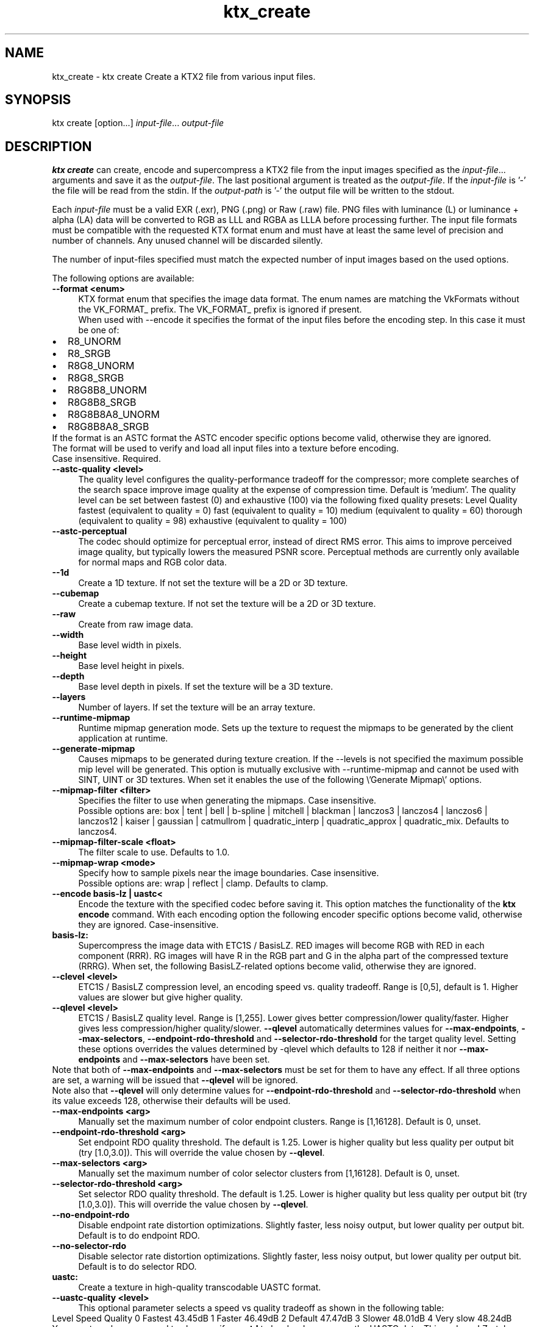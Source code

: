 .TH "ktx_create" 1 "Wed Mar 20 2024" "Version 4.3.2" "KTX Tools Reference" \" -*- nroff -*-
.ad l
.nh
.SH NAME
ktx_create \- ktx create 
Create a KTX2 file from various input files\&.
.SH "SYNOPSIS"
.PP
ktx create [option\&.\&.\&.] \fIinput-file\fP\&.\&.\&. \fIoutput-file\fP 
.SH "DESCRIPTION"
.PP
\fBktx\fP \fBcreate\fP can create, encode and supercompress a KTX2 file from the input images specified as the \fIinput-file\fP\&.\&.\&. arguments and save it as the \fIoutput-file\fP\&. The last positional argument is treated as the \fIoutput-file\fP\&. If the \fIinput-file\fP is '-' the file will be read from the stdin\&. If the \fIoutput-path\fP is '-' the output file will be written to the stdout\&.
.PP
Each \fIinput-file\fP must be a valid EXR (\&.exr), PNG (\&.png) or Raw (\&.raw) file\&. PNG files with luminance (L) or luminance + alpha (LA) data will be converted to RGB as LLL and RGBA as LLLA before processing further\&. The input file formats must be compatible with the requested KTX format enum and must have at least the same level of precision and number of channels\&. Any unused channel will be discarded silently\&.
.PP
The number of input-files specified must match the expected number of input images based on the used options\&.
.PP
The following options are available: 
.IP "\fB--format <enum> \fP" 1c
KTX format enum that specifies the image data format\&. The enum names are matching the VkFormats without the VK_FORMAT_ prefix\&. The VK_FORMAT_ prefix is ignored if present\&.
.br
 When used with --encode it specifies the format of the input files before the encoding step\&. In this case it must be one of: 
.PD 0

.IP "\(bu" 2
R8_UNORM 
.IP "\(bu" 2
R8_SRGB 
.IP "\(bu" 2
R8G8_UNORM 
.IP "\(bu" 2
R8G8_SRGB 
.IP "\(bu" 2
R8G8B8_UNORM 
.IP "\(bu" 2
R8G8B8_SRGB 
.IP "\(bu" 2
R8G8B8A8_UNORM 
.IP "\(bu" 2
R8G8B8A8_SRGB 
.PP
If the format is an ASTC format the ASTC encoder specific options become valid, otherwise they are ignored\&.
.br
 The format will be used to verify and load all input files into a texture before encoding\&.
.br
 Case insensitive\&. Required\&. 
.IP "\fB--astc-quality <level> \fP" 1c
The quality level configures the quality-performance tradeoff for the compressor; more complete searches of the search space improve image quality at the expense of compression time\&. Default is 'medium'\&. The quality level can be set between fastest (0) and exhaustive (100) via the following fixed quality presets: Level  Quality  fastest  (equivalent to quality = 0)  fast  (equivalent to quality = 10)  medium  (equivalent to quality = 60)  thorough  (equivalent to quality = 98)  exhaustive  (equivalent to quality = 100)  
.IP "\fB--astc-perceptual \fP" 1c
The codec should optimize for perceptual error, instead of direct RMS error\&. This aims to improve perceived image quality, but typically lowers the measured PSNR score\&. Perceptual methods are currently only available for normal maps and RGB color data\&. 
.PP
.IP "\fB--1d \fP" 1c
Create a 1D texture\&. If not set the texture will be a 2D or 3D texture\&. 
.IP "\fB--cubemap \fP" 1c
Create a cubemap texture\&. If not set the texture will be a 2D or 3D texture\&. 
.IP "\fB--raw \fP" 1c
Create from raw image data\&. 
.IP "\fB--width \fP" 1c
Base level width in pixels\&. 
.IP "\fB--height \fP" 1c
Base level height in pixels\&. 
.IP "\fB--depth \fP" 1c
Base level depth in pixels\&. If set the texture will be a 3D texture\&. 
.IP "\fB--layers \fP" 1c
Number of layers\&. If set the texture will be an array texture\&. 
.IP "\fB--runtime-mipmap \fP" 1c
Runtime mipmap generation mode\&. Sets up the texture to request the mipmaps to be generated by the client application at runtime\&. 
.IP "\fB--generate-mipmap \fP" 1c
Causes mipmaps to be generated during texture creation\&. If the --levels is not specified the maximum possible mip level will be generated\&. This option is mutually exclusive with --runtime-mipmap and cannot be used with SINT, UINT or 3D textures\&. When set it enables the use of the following \\'Generate Mipmap\\' options\&. 
.IP "\fB--mipmap-filter <filter> \fP" 1c
Specifies the filter to use when generating the mipmaps\&. Case insensitive\&.
.br
 Possible options are: box | tent | bell | b-spline | mitchell | blackman | lanczos3 | lanczos4 | lanczos6 | lanczos12 | kaiser | gaussian | catmullrom | quadratic_interp | quadratic_approx | quadratic_mix\&. Defaults to lanczos4\&. 
.IP "\fB--mipmap-filter-scale <float> \fP" 1c
The filter scale to use\&. Defaults to 1\&.0\&. 
.IP "\fB--mipmap-wrap <mode> \fP" 1c
Specify how to sample pixels near the image boundaries\&. Case insensitive\&.
.br
 Possible options are: wrap | reflect | clamp\&. Defaults to clamp\&. 
.PP
.PP
.IP "\fB--encode basis-lz | uastc< \fP" 1c
Encode the texture with the specified codec before saving it\&. This option matches the functionality of the \fBktx encode\fP command\&. With each encoding option the following encoder specific options become valid, otherwise they are ignored\&. Case-insensitive\&.
.PP
.IP "\fBbasis-lz:  \fP" 1c
Supercompress the image data with ETC1S / BasisLZ\&. RED images will become RGB with RED in each component (RRR)\&. RG images will have R in the RGB part and G in the alpha part of the compressed texture (RRRG)\&. When set, the following BasisLZ-related options become valid, otherwise they are ignored\&. 
.PP
.IP "\fB--clevel <level> \fP" 1c
ETC1S / BasisLZ compression level, an encoding speed vs\&. quality tradeoff\&. Range is [0,5], default is 1\&. Higher values are slower but give higher quality\&. 
.IP "\fB--qlevel <level> \fP" 1c
ETC1S / BasisLZ quality level\&. Range is [1,255]\&. Lower gives better compression/lower quality/faster\&. Higher gives less compression/higher quality/slower\&. \fB--qlevel\fP automatically determines values for \fB--max-endpoints\fP, \fB--max-selectors\fP, \fB--endpoint-rdo-threshold\fP and \fB--selector-rdo-threshold\fP for the target quality level\&. Setting these options overrides the values determined by -qlevel which defaults to 128 if neither it nor \fB--max-endpoints\fP and \fB--max-selectors\fP have been set\&.
.PP
Note that both of \fB--max-endpoints\fP and \fB--max-selectors\fP must be set for them to have any effect\&. If all three options are set, a warning will be issued that \fB--qlevel\fP will be ignored\&.
.PP
Note also that \fB--qlevel\fP will only determine values for \fB--endpoint-rdo-threshold\fP and \fB--selector-rdo-threshold\fP when its value exceeds 128, otherwise their defaults will be used\&. 
.IP "\fB--max-endpoints <arg> \fP" 1c
Manually set the maximum number of color endpoint clusters\&. Range is [1,16128]\&. Default is 0, unset\&. 
.IP "\fB--endpoint-rdo-threshold <arg> \fP" 1c
Set endpoint RDO quality threshold\&. The default is 1\&.25\&. Lower is higher quality but less quality per output bit (try [1\&.0,3\&.0])\&. This will override the value chosen by \fB--qlevel\fP\&. 
.IP "\fB--max-selectors <arg> \fP" 1c
Manually set the maximum number of color selector clusters from [1,16128]\&. Default is 0, unset\&. 
.IP "\fB--selector-rdo-threshold <arg> \fP" 1c
Set selector RDO quality threshold\&. The default is 1\&.25\&. Lower is higher quality but less quality per output bit (try [1\&.0,3\&.0])\&. This will override the value chosen by \fB--qlevel\fP\&. 
.IP "\fB--no-endpoint-rdo \fP" 1c
Disable endpoint rate distortion optimizations\&. Slightly faster, less noisy output, but lower quality per output bit\&. Default is to do endpoint RDO\&. 
.IP "\fB--no-selector-rdo \fP" 1c
Disable selector rate distortion optimizations\&. Slightly faster, less noisy output, but lower quality per output bit\&. Default is to do selector RDO\&. 
.PP
.PP
.IP "\fBuastc:  \fP" 1c
Create a texture in high-quality transcodable UASTC format\&. 
.PP
.IP "\fB--uastc-quality <level> \fP" 1c
This optional parameter selects a speed vs quality tradeoff as shown in the following table:
.PP
Level Speed Quality 0 Fastest 43\&.45dB 1 Faster 46\&.49dB 2 Default 47\&.47dB 3 Slower 48\&.01dB 4 Very slow 48\&.24dB 
.PP
You are strongly encouraged to also specify \fB--zstd\fP to losslessly compress the UASTC data\&. This and any LZ-style compression can be made more effective by conditioning the UASTC texture data using the Rate Distortion Optimization (RDO) post-process stage\&. When uastc encoding is set the following options become available for controlling RDO: 
.IP "\fB--uastc-rdo \fP" 1c
Enable UASTC RDO post-processing\&. 
.IP "\fB--uastc-rdo-l <lambda> \fP" 1c
Set UASTC RDO quality scalar (lambda) to \fIlambda\fP\&. Lower values yield higher quality/larger LZ compressed files, higher values yield lower quality/smaller LZ compressed files\&. A good range to try is [\&.25,10]\&. For normal maps a good range is [\&.25,\&.75]\&. The full range is [\&.001,10\&.0]\&. Default is 1\&.0\&.
.PP
Note that previous versions used the \fB--uastc-rdo-q\fP option which was removed because the RDO algorithm changed\&. 
.IP "\fB--uastc-rdo-d <dictsize> \fP" 1c
Set UASTC RDO dictionary size in bytes\&. Default is 4096\&. Lower values=faster, but give less compression\&. Range is [64,65536]\&. 
.IP "\fB--uastc-rdo-b <scale> \fP" 1c
Set UASTC RDO max smooth block error scale\&. Range is [1\&.0,300\&.0]\&. Default is 10\&.0, 1\&.0 is disabled\&. Larger values suppress more artifacts (and allocate more bits) on smooth blocks\&. 
.IP "\fB--uastc-rdo-s <deviation> \fP" 1c
Set UASTC RDO max smooth block standard deviation\&. Range is [\&.01,65536\&.0]\&. Default is 18\&.0\&. Larger values expand the range of blocks considered smooth\&. 
.IP "\fB--uastc-rdo-f \fP" 1c
Do not favor simpler UASTC modes in RDO mode\&. 
.IP "\fB--uastc-rdo-m \fP" 1c
Disable RDO multithreading (slightly higher compression, deterministic)\&. 
.PP
.PP
.IP "\fBcommon:  \fP" 1c
Common options\&. 
.PP
.IP "\fB--normal-mode \fP" 1c
Only valid for linear textures with two or more components\&. If the input texture has three or four linear components it is assumed to be a three component linear normal map storing unit length normals as (R=X, G=Y, B=Z)\&. A fourth component will be ignored\&. The map will be converted to a two component X+Y normal map stored as (RGB=X, A=Y) prior to encoding\&. If unsure that your normals are unit length, use \fB--normalize\fP\&. If the input has 2 linear components it is assumed to be an X+Y map of unit normals\&.
.PP
The Z component can be recovered programmatically in shader code by using the equations: 
.PP
.nf

    nml\&.xy = texture(\&.\&.\&.)\&.ga;              // Load in [0,1]
    nml\&.xy = nml\&.xy * 2\&.0 - 1\&.0;           // Unpack to [-1,1]
    nml\&.z = sqrt(1 - dot(nml\&.xy, nml\&.xy)); // Compute Z
            
.fi
.PP
 For ETC1S / BasisLZ encoding, \fB'--encode\fP basis-lz', RDO is disabled (no selector RDO, no endpoint RDO) to provide better quality\&. 
.IP "\fB--threads <count> \fP" 1c
Explicitly set the number of threads to use during compression\&. By default, ETC1S / BasisLZ will use the number of threads reported by thread::hardware_concurrency or 1 if value returned is 0\&. 
.IP "\fB--no-sse \fP" 1c
Forbid use of the SSE instruction set\&. Ignored if CPU does not support SSE\&. SSE can only be disabled on the basis-lz and uastc compressors\&. 
.PP
.PP
 
.IP "\fB--compare-ssim \fP" 1c
Calculate encoding structural similarity index measure (SSIM) and print it to stdout\&. Requires Basis-LZ or UASTC encoding\&. 
.IP "\fB--compare-psnr \fP" 1c
Calculate encoding peak signal-to-noise ratio (PSNR) and print it to stdout\&. Requires Basis-LZ or UASTC encoding\&. 
.PP
 
.PP
.IP "\fB--swizzle [rgba01]{4} \fP" 1c
KTX swizzle metadata\&. 
.IP "\fB--input-swizzle [rgba01]{4} \fP" 1c
Pre-swizzle input channels\&. 
.IP "\fB--assign-oetf <oetf> \fP" 1c
Force the created texture to have the specified transfer function, ignoring the transfer function of the input file(s)\&. Case insensitive\&. Possible options are: linear | srgb  
.IP "\fB--assign-primaries <primaries> \fP" 1c
Force the created texture to have the specified color primaries, ignoring the color primaries of the input file(s)\&. Case insensitive\&. Possible options are: none | bt709 | srgb | bt601-ebu | bt601-smpte | bt2020 | ciexyz | aces | acescc | ntsc1953 | pal525 | displayp3 | adobergb  
.IP "\fB--convert-oetf <oetf> \fP" 1c
Convert the input image(s) to the specified transfer function, if different from the transfer function of the input file(s)\&. If both this and --assign-oetf are specified, conversion will be performed from the assigned transfer function to the transfer function specified by this option, if different\&. Case insensitive\&. Possible options are: linear | srgb  
.IP "\fB--convert-primaries <primaries> \fP" 1c
Convert the image image(s) to the specified color primaries, if different from the color primaries of the input file(s) or the one specified by --assign-primaries\&. If both this and --assign-primaries are specified, conversion will be performed from the assigned primaries to the primaries specified by this option, if different\&. This option is not allowed to be specified when --assign-primaries is set to 'none'\&. Case insensitive\&. Possible options are: bt709 | srgb | bt601-ebu | bt601-smpte | bt2020 | ciexyz | aces | acescc | ntsc1953 | pal525 | displayp3 | adobergb  
.IP "\fB--fail-on-color-conversions \fP" 1c
Generates an error if any of the input images would need to be color converted\&. 
.IP "\fB--warn-on-color-conversions \fP" 1c
Generates a warning if any of the input images are color converted\&. 
.PP
.IP "\fB--zstd <level> \fP" 1c
Supercompress the data with Zstandard\&. Cannot be used with ETC1S / BasisLZ format\&. Level range is [1,22]\&. Lower levels give faster but worse compression\&. Values above 20 should be used with caution as they require more memory\&.  
.IP "\fB--zlib <level> \fP" 1c
Supercompress the data with ZLIB\&. Cannot be used with ETC1S / BasisLZ format\&. Level range is [1,9]\&. Lower levels give faster but worse compression\&.  
.PP
 
.IP "\fB-h, --help \fP" 1c
Print this usage message and exit\&. 
.IP "\fB-v, --version \fP" 1c
Print the version number of this program and exit\&. 
.PP
 
.SH "EXIT STATUS"
.PP
.IP "\(bu" 2
0 - Success
.IP "\(bu" 2
1 - Command line error
.IP "\(bu" 2
2 - IO failure
.IP "\(bu" 2
3 - Invalid input file
.IP "\(bu" 2
4 - Runtime or library error
.IP "\(bu" 2
5 - Not supported state or operation
.IP "\(bu" 2
6 - Requested feature is not yet implemented 
.PP
 
.SH "HISTORY"
.PP
\fBVersion 4\&.0\fP
.RS 4

.IP "\(bu" 2
Initial version
.PP
.RE
.PP
.SH "AUTHOR"
.PP
.IP "\(bu" 2
Mátyás Császár [Vader], RasterGrid www\&.rastergrid\&.com
.IP "\(bu" 2
Daniel Rákos, RasterGrid www\&.rastergrid\&.com 
.PP

